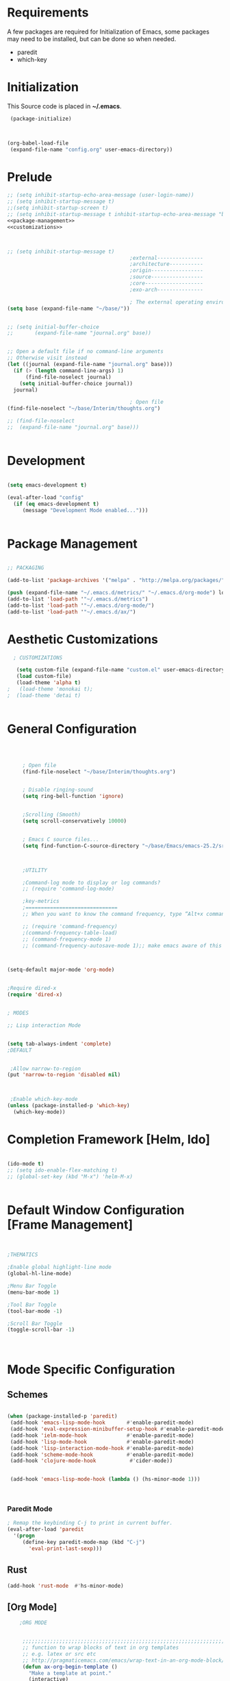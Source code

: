 
* Requirements

 A few packages are required for Initialization of Emacs, some packages
  may need to be installed, but can be done so when needed.
  - paredit
  - which-key



* Initialization
 This Source code is placed in *~/.emacs*.

#+BEGIN_SRC emacs-lisp :tangle no
 (package-initialize)



(org-babel-load-file
 (expand-file-name "config.org" user-emacs-directory))

#+END_SRC


* Prelude 
#+BEGIN_SRC emacs-lisp :tangle yes :noweb yes
  ;; (setq inhibit-startup-echo-area-message (user-login-name))
  ;; (setq inhibit-startup-message t)
  ;;(setq inhibit-startup-screen t)
  ;; (setq inhibit-startup-message t inhibit-startup-echo-area-message "brody") 
  <<package-management>>
  <<customizations>>



  ;; (setq inhibit-startup-message t)
                                          ;external---------------
                                          ;architecture-----------
                                          ;origin-----------------
                                          ;source-----------------
                                          ;core-------------------
                                          ;exo-arch---------------

                                          ; The external operating environment
  (setq base (expand-file-name "~/base/"))


  ;; (setq initial-buffer-choice 
  ;;       (expand-file-name "journal.org" base))


  ;; Open a default file if no command-line arguments
  ;; Otherwise visit instead
  (let ((journal (expand-file-name "journal.org" base)))
    (if (> (length command-line-args) 1) 
        (find-file-noselect journal)
      (setq initial-buffer-choice journal))
    journal)

                                          ; Open file 
  (find-file-noselect "~/base/Interim/thoughts.org")

  ;; (find-file-noselect
  ;;  (expand-file-name "journal.org" base)))   


#+END_SRC




* Development

#+NAME: development-setup
#+BEGIN_SRC emacs-lisp :tangle yes

  (setq emacs-development t)

  (eval-after-load "config"
    (if (eq emacs-development t)
       (message "Development Mode enabled...")))


#+END_SRC


* Package Management

#+NAME: package-management
#+BEGIN_SRC emacs-lisp :tangle no

  ;; PACKAGING

  (add-to-list 'package-archives '("melpa" . "http://melpa.org/packages/"))

  (push (expand-file-name "~/.emacs.d/metrics/" "~/.emacs.d/org-mode") load-path)
  (add-to-list 'load-path '"~/.emacs.d/metrics")
  (add-to-list 'load-path '"~/.emacs.d/org-mode/")
  (add-to-list 'load-path '"~/.emacs.d/ax/")

#+END_SRC




* Aesthetic Customizations

#+NAME: customizations
#+BEGIN_SRC emacs-lisp :tangle no
  ; CUSTOMIZATIONS

   (setq custom-file (expand-file-name "custom.el" user-emacs-directory))
   (load custom-file)
   (load-theme 'alpha t)
;   (load-theme 'monokai t); 
;  (load-theme 'detai t)


#+END_SRC


* General Configuration

#+BEGIN_SRC emacs-lisp :tangle yes :noweb yes



       ; Open file 
       (find-file-noselect "~/base/Interim/thoughts.org")


       ; Disable ringing-sound
       (setq ring-bell-function 'ignore)


       ;Scrolling (Smooth)
       (setq scroll-conservatively 10000)


       ; Emacs C source files...
       (setq find-function-C-source-directory "~/base/Emacs/emacs-25.2/src/")



       ;UTILITY

       ;Command-log mode to display or log commands?
       ;; (require 'command-log-mode)

       ;key-metrics
       ;==============================
       ;; When you want to know the command frequency, type “Alt+x command-frequency”.

       ;; (require 'command-frequency)
       ;(command-frequency-table-load)
       ;; (command-frequency-mode 1)
       ;; (command-frequency-autosave-mode 1);; make emacs aware of this package



  (setq-default major-mode 'org-mode)


  ;Require dired-x 
  (require 'dired-x)


  ; MODES

  ;; Lisp interaction Mode


  (setq tab-always-indent 'complete)
  ;DEFAULT


   ;Allow narrow-to-region
  (put 'narrow-to-region 'disabled nil)



   ;Enable which-key-mode
  (unless (package-installed-p 'which-key)
    (which-key-mode))

#+END_SRC







* Completion Framework [Helm, Ido]

#+BEGIN_SRC emacs-lisp :tangle yes :noweb yes

  (ido-mode t)
  ;; (setq ido-enable-flex-matching t)
  ;; (global-set-key (kbd "M-x") 'helm-M-x)


#+END_SRC 


* Default Window Configuration [Frame Management]

#+BEGIN_SRC emacs-lisp :tangle yes


  ;THEMATICS

  ;Enable global highlight-line mode
  (global-hl-line-mode)

  ;Menu Bar Toggle
  (menu-bar-mode 1)

  ;Tool Bar Toggle
  (tool-bar-mode -1)

  ;Scroll Bar Toggle
  (toggle-scroll-bar -1)



#+END_SRC


* Mode Specific Configuration



** Schemes

#+BEGIN_SRC emacs-lisp :tangle yes

  (when (package-installed-p 'paredit)
   (add-hook 'emacs-lisp-mode-hook       #'enable-paredit-mode)
   (add-hook 'eval-expression-minibuffer-setup-hook #'enable-paredit-mode)
   (add-hook 'ielm-mode-hook             #'enable-paredit-mode)
   (add-hook 'lisp-mode-hook             #'enable-paredit-mode)
   (add-hook 'lisp-interaction-mode-hook #'enable-paredit-mode)
   (add-hook 'scheme-mode-hook           #'enable-paredit-mode)
   (add-hook 'clojure-mode-hook           #'cider-mode))


   (add-hook 'emacs-lisp-mode-hook (lambda () (hs-minor-mode 1)))



#+END_SRC



*** Paredit Mode

#+BEGIN_SRC emacs-lisp :tangle yes
  ; Remap the keybinding C-j to print in current buffer.
  (eval-after-load 'paredit
    '(progn
       (define-key paredit-mode-map (kbd "C-j")
         'eval-print-last-sexp)))

#+END_SRC




** Rust

#+BEGIN_SRC emacs-lisp :tangle yes
  (add-hook 'rust-mode  #'hs-minor-mode)

#+END_SRC

** [Org Mode]


#+BEGIN_SRC emacs-lisp :tangle yes
        ;ORG MODE


         ;;;;;;;;;;;;;;;;;;;;;;;;;;;;;;;;;;;;;;;;;;;;;;;;;;;;;;;;;;;;;;;;;;;;;;;;;;;;
         ;; function to wrap blocks of text in org templates                       ;;
         ;; e.g. latex or src etc                                                  ;;
         ;; http://pragmaticemacs.com/emacs/wrap-text-in-an-org-mode-block/        ;;                             ;;;;;;;;;;;;;;;;;;;;;;;;;;;;;;;;;;;;;;;;;;;;;;;;;;;;;;;;;;;;;;;;;;;;;;;;;;;;
         (defun ax-org-begin-template ()
           "Make a template at point."
           (interactive)
           (if (org-at-table-p)
               (call-interactively 'org-table-rotate-recalc-marks)
             (let* ((choices '(("s" . "SRC")
                               ("e" . "EXAMPLE")
                               ("q" . "QUOTE")
                               ("v" . "VERSE")
                               ("c" . "CENTER")
                               ("l" . "LaTeX")
                               ("h" . "HTML")
                               ("a" . "ASCII")))
                    (key
                     (key-description
                      (vector
                       (read-key
                        (concat (propertize "Template type: " 'face 'minibuffer-prompt)
                                (mapconcat (lambda (choice)
                                             (concat (propertize (car choice) 'face 'font-lock-type-face)
                                                     ": "
                                                     (cdr choice)))
                                           choices
                                           ", ")))))))
               (let ((result (assoc key choices)))
                 (when result
                   (let ((choice (cdr result)))
                     (cond
                      ((region-active-p)
                       (let ((start (region-beginning))
                             (end (region-end)))
                         (goto-char end)
                         (insert "\n#+END_" choice)
                         (goto-char start)
                         (insert "#+BEGIN_" choice)
                         (if (equal choice "SRC")
                             (insert " emacs-lisp"))
                         (insert "\n")))
                      (t
                       (insert "#+BEGIN_" choice "\n")
                       (save-excursion (insert "#+END_" choice))))))))))









        ;Setting a Global Tag system for org-mode
        ;; (:startgroup . nil)
        ;; (:endgroup . nil)
        ;; <Gramtically around the tag>
        ;; (:newline)
        ;; <To indicate a new line break>
        (set 'org-tag-persistent-alist '(("org_mode" . ?o )
                              ("documentation" . ?d)
                              ("emacs" . ?e)
                              ("project_management" . ?p)
                              ("journal_entry" . ?j)))






      (defun ob-confirm-eval (lang body)
        (not (or
              (string= lang "dot")
              (string= lang "emacs-lisp"))))  ; don't ask for emacs-lisp

      (setq org-confirm-babel-evaluate 'ob-confirm-eval)


      ;; org-mode babel execution environment
       (org-babel-do-load-languages
        'org-babel-load-languages
        '((emacs-lisp . t)
          (dot . t)
          (sh . t)))


     ;; redisplay images once source block executed
    (add-hook 'org-babel-after-execute-hook 'org-redisplay-inline-images)


        (setq org-babel-racket-command "~/.emacs.d/org-mode/ob-racket")


        ;Enable tabs in code-blocks for org-mode
        (setq org-src-tab-acts-natively t)

        ; Default Notes File
        (setq org-default-notes-file "~/base/Interim/thoughts.org")

        ; Enable syntax highlighting
        (setq org-src-fontify-natively t)


        ; Defines a keybinding for the source block template
        (define-key org-mode-map (kbd "C-<") 'ax-org-begin-template)


        ;; Global keys suggested for Org mode
        (global-set-key (kbd "\C-c l") 'org-store-link)
        (global-set-key (kbd "\C-c c") 'org-capture)
        (global-set-key (kbd "\C-c a") 'org-agenda)
        (global-set-key (kbd "\C-c p") 'org-iswitchb)



#+END_SRC



** Evil Mode

#+BEGIN_SRC emacs-lisp :tangle yes

(setq evil-emacs-state-cursor '("#b59940" box))

(setq evil-normal-state-cursor '("#859900" box))

(setq evil-insert-state-cursor '("#268bd2" box))

#+END_SRC
